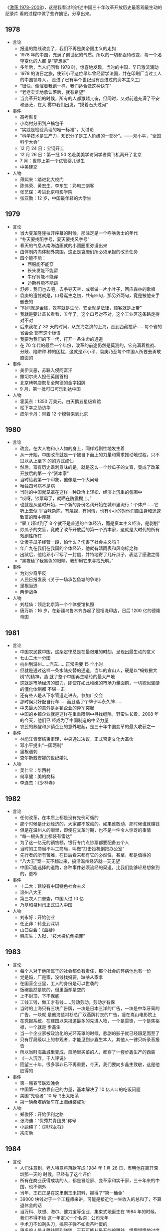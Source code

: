 《[[http://movie.douban.com/subject/3817380/][激荡 1978--2008]]》，这是我看过的讲述中国三十年改革开放历史最客观最生动的纪录片
看的过程中做了些许摘记，分享出来。

** 1978

- 言论
  - 报道的路线改变了，我们不再是美帝国主义的走狗
  - 1978 年的中国，充满了创世纪的气质。所以的一切都亟待改变，每一个渴望变化的人都
    是“梦想家”
  - 多年后，当人们回看 1978 时，惊喜地发现，当时的中国，早已激流涌动
  - 1978 的访日之旅，使邓小平这位早年曾经留学法国，并在印刷厂当过工人的中国领导人，
    走进了已有半个世纪没有走进过的资本主义工厂
  - “很快，像催着我跑一样，我们适合做这种快车”
  - “老老实实地承认落后，就有希望”
  - 当变革开始的时候，所有的人都激越亢奋，但同时，又对前途充满了不安和迷茫，在大
    雾中我们出发，“摸着石头过河”
- 事件
  - 高考恢复
  - 小岗村分田到户搞包干
  - “实践是检验真理的唯一标准”，大讨论
  - “科学技术是生产力，知识分子是工人阶级的一部分”。——邓小平，“全国科学大会”
  - 12 月 24 日：宝钢开工
  - 12 月 26 日：第一批 50 名赴美美学访问学者乘飞机离开了北京
  - 7 月：世界上第一个试管婴儿诞生
  - 中美建交
- 人物
  - 薄熙来：踏进北大校门
  - 陈伟荣、黄宏生、李东生：彩电三剑客
  - 张艺谋：考进北京电影学院
  - 张亚勤：12 岁，中国最年轻的大学生

** 1979

- 言论
  - 当大变革隆隆拉开序幕的时候，那注定是一个呼唤勇士的年代
  - “冬天要找阳字号，夏天要找风字号”
  - 春天的气息从南海边画就的小圆圈里弥漫出来
  - 由体制内向体制外突围，这正是袁庚们所必须承担的改革任务
  - 四个能不能：
     - 西服能不能穿
     - 长头发能不能留
     - 牛仔裤能不能穿
     - 迪斯科能不能跳
  - 舒婷：我们也去吧，去争夺天空，或者做一片小叶子，回应森林的歌唱
  - 袁庚的遗憾就是，口号诞生之初，共有四句，那另外两句，竟是被他亲手删去的
  - “时间就是金钱，效率就是生命，安全就是法律，顾客就是上帝”
  - 我就是要让首长看看，五年了，这个口号对不对，这个工业区这条路走得对不对
  - 后来我花了 32 天的时间，从东海之滨的上海，走到西藏拉萨……每个省的省会全
    部有这个标语
  - 我要为我们的下一代，打开一条生命的通道
  - 在 70 年代的最后一个年份，改革的前途仍然是莫测的，它充满着挑战、分歧、陷阱种
    种的困扰，这就是邓小平、袁庚乃至每个中国人所要去勇敢直面的
- 事件
  - 美伊交恶，苏联入侵阿富汗
  - 撒切尔夫人担任英国首相
  - 北京烤鸭店恢复全聚德的金字招牌
  - 9 月，第一批可口可乐到达中国
- 人物
  - 霍英东：1350 万美元，白天鹅五星级宾馆
  - 松下幸之助访华
  - 皮尔卡丹：带着 12 个模特来到北京

** 1980

- 言论
  - 改变，在大人物和小人物的身上，同样戏剧性地发生着
  - 从一开始，中国改革就是一个被自下而上的力量和需求推动地过程，只不过以从上至下
    的的方式成仙
  - 然后，富有历史讽刺意味的是，就是这么一个炒瓜子的文盲，竟成了改革开放后的第一
    个“资本家”
  - 当时给我第一个印象，他像是一个大问号
  - 唯独四号病不是病
  - 当时的中国就笼罩在这样一种政治上轻松、经济上沉重的氛围中
  - “哎呀，钞票霉了，就晒在防震棚上。”
  - 也就是从这时开始，一个新的身份名词开始在城市里流行：个体户……它听上去似
    乎百味杂陈，有蔑视，有同情，也有小小的对他们自由身和迅速致富的暗中羡慕
  - “雇工超过到了 8 个就不是普通的个体经济，而是资本主义经济，是剥削”
  - 炒瓜子的文盲，竟成了改革开放后的第一个资本家，这就是大时代的所有戏剧性所在
  - 让傻子瓜子经营一段，怕什么？伤害了社会主义吗？
  - 年广九在我们在我国的个体经济，他就有晴雨表和风向标之称
  - 出狱后，他给邓小平写了一封信，并特地寄了几斤瓜子，表达了感激之情
  - “黑夜给了我黑色的眼睛，我却用它来寻找光明。”
- 事件
  - 为刘少奇平反
  - 人民日报发表《关于一场承包鱼塘的争论》
  - 里根当选
  - 两伊战争
- 人物
  - 刘桂仙：领走北京第一个个体餐馆执照
  - 唐万新：16 岁，在新疆乌鲁木齐办起了照相洗印店，日后 1200 亿的德隆帝国

** 1981

- 言论
  - 中国农民救中国，这条定律总是在最艰难的时刻，呈现出最生动的意义
  - 七山二水一分田
  - 杭州到温州……汽车……正常需要 15 个小时
  - 但就是通过这样一条水陆交替的通道，当年的宜山人，硬是以“蚂蚁搬大树”的精神，造
    就了整个中国再生晴纶的最大产地
  - 这就是市场经济的威力，即使在如此稚嫩的市场力量面前，一切貌似坚硬的僵化体制都
    不堪一击
  - 还有些人是从下水管道走进去，参加广交会
  - 那时候只好配自行车……而且选了个牌子叫永久牌……
  - 中央最大的意外是乡镇企业的异军突起
  - 中国的乡镇企业就是这样在重重限制中寻找缝隙，野蛮生长着。2008 年的今天，他们已
    经成为了中国制造的中坚力量
  - 农民的苏醒和乡镇企业的意外崛起，是三十年中国变革的最大收获之一
- 事件
  - 林彪江青案结束审理，中央通过决议，正式否定文化大革命
  - 邓小平提出“一国两制”
  - 里根遇刺
  - 查尔斯戴安娜的世纪婚礼
- 人物
  - 吴仁宝：华西村
  - 何享健：美的商标
  - 李连杰：《少林寺》

** 1982

- 言论
  - 任何改革，在本质上都是没有先例可循的
  - 那个时候是计划经济的，大家都不敢动的。如果谁敢动，那时候谁就赚钱
  - 但是在温州人的眼里，即便在文革时期，也不是一件令人惊讶的事情
  - “每一根头发上都装有雷达”
  - 为了这一亿元的销售额，银行专门点钞票都要配备五个人
  - 当时的工商局不叫工商局，叫做“打击投机倒把办公室”
  - 先行者的所有苦难，在日后看来都有它的必然性，甚至，都是值得的
  - “八大王”案一天不翻过来，搞活温州经济就一天无望
  - 中国可能选择的道路，各种事件必须流经的渠道，比我们能够轻易想象到的，更窄
- 事件
  - 十二大：建设有中国特色社会主义
  - 温州八大王
  - 第三次人口普查，中国人过 10 亿
  - 乃基和易利讯正式进入中国
- 人物
  - 刘永好：开始创业
  - 任正非：转业到深圳
  - 山口百会：《血疑》
  - 韩庆生：入狱，“技术投机倒把罪”

** 1983

- 言论
  - 每个人对于他所属于的社会都负有责任，那个社会的弊病他也有一份
  - 党是妈，厂是家，没钱找妈要，缺啥从家拿
  - 在国营企业里，工人的身份是可以世袭的
  - 饭碗虽然是铁的，但里面却是空的
  - 上不封顶，下不保底
  - 工钱工钱，做工才有钱……劳动劳动，劳动才有保
  - 当时的上海只有三块广告牌，一块是日本三洋的广告，一块是中华牙膏的广告，一块就
    是他海盐衬衫总厂双燕牌衬衣的广告，竖在嵩山电影院上
  - 在党报系统，在建国以来报道最多的先进人物，一个是雷锋，一个是焦裕禄，一个就是
    步鑫生
  - 当一个企业家被政治化的光环笼罩的时候，悲剧的影子就已经蹑足而至了
  - 只有厅局级以上的参观者，才能见到步鑫生本人，其他人一律只听录音报告
  - 所以当时海盐城里变成，菜场里买菜的人，都穿了一套步鑫生产的西装
  - 《一人沉浮，千人评说》
  - 回望三十年，很多事非已不再重要，今天，我们要向步鑫生致敬，这是他应得的
- 事件
  - 第一届春节联欢晚会
  - 中国第一次依靠自己的力量，基本解决了 10 亿人口的吃饭问题
  - 美国“先驱者” 10 号飞出太阳系
  - 第一辆桑塔纳轿车在上海组装成功
- 人物
  - 郑俊怀：开始伊利之路
  - 张海迪：“优秀共青团员”称号
  - 小鹿纯子：《排球女将》
  - 宗庆后

** 1984

- 言论
  - 人们注意到，老人特意将落款写成 1984 年 1 月 26 日，表明他在离开深圳那一天的
    时候，已经有了这个评价
  - 所有在商业获得成功的人，都是冒险家、变革家和实干家，三十年来的中国，也不例外
  - 当年，王石正是在这里倒玉米饲料，掘得了“第一桶金”
  - 39000 块钱对于一个工程师来讲，可能是接近他一生收入的总和了，不算退休金的话
  - 当万科、联想、海尔、健力宝等企业，集束式地诞生在 1984 年的时候，我们不得不给
    这一年定义一个名词：公司元年
  - 手术刀不如剃头刀，搞原子弹不如卖茶叶蛋的
  - 更多的人是从赚钱回到赚钱，王石可能从最开始的赚钱，慢慢慢慢地过度到了做一个企
    业，做一份很好的事业
  - 王石亲自带队上街推销股票
  - “君万风波”是第一股东对一家上市公司的经营提出异议
  - 不当老板是王石最伟大也最成功的地方
  - 成功属于这样的人们，他们抓住了被别人看作障碍的机遇
- 事件
  - 奥运会金牌“零的突破”
  - 温饱两字不再是梦想
  - 改革主战场从农村转向城市
  - 中关村，两海两通
  - AT&T 被拆分
  - 福建 55 位厂长发表：《请给我们松绑》
  - 健力宝诞生，“中国魔水”
  - AIDS 病毒被发现
- 人物
  - 张瑞敏：开始去山东当厂长
  - 柳传志：开始创立联想
  - 潘宁：手工锤敲出两台冰箱，科龙的前身
  - 赵新先：“三九胃泰“，深圳笔架山
  - 迈克戴尔：退学
  - 桑迪和伦纳迪：五美元注册了 Cisco

** 1985

- 言论
  - 在恐惧中诞生的渴望，即是强大的，也是带有破坏力的，在整个 80 年代，对物质短缺
    的恐惧以及对急速扩大生产的渴望，构成了商业世界的所有矛盾与表象
  - 从没有到有，就是个“填空白时期”
  - 中国的这个消费能级增长非常快，就在闲谈之间，中国的消费能级就从“百元级”跨进了
    “千元级”，一步就跨进去了
  - 中国的事情往往会一哄而上，一旦气候合适，就会形成野蛮生长
  - 当时的人们，对于能够在自己的品牌上，加一个洋后缀，感到兴奋不已
  - 黄牛，黑市上的一张彩电票子，能达到一千元左右
  - 你不知道现在的老百姓都喜欢喝咖啡
  - 当商业精灵从禁锢中释放出来的时候，它往往是过度兴奋的，是忙乱的，是无序的，它
    的成熟需要一个渐进的过程
  - 当时的引进浪潮有两个特点，一个是无序性，一个是同质化
  - 繁荣本身已经埋下毁灭的种子
- 事件
  - “一龙生九子”
  - “浪潮消费”
  - “诸侯经济”
  - 中国第一个南极考察站长城站建成
  - “君子兰泡沫”
  - 9 月 10 日，第一个教师节
- 人物
  - 王选：计算机激光照排系统
  - 《艾柯卡自传》
  - “打工皇后”吴士宏辞职进入 IBM 公司
  - 周润发：《上海滩》开播

** 1986

- 言论
  - 一个人的生命的戏剧性，往往是时代赋予他的。因此，在这个人的身上所展现出来的意
    义，便天然地带有时代的伟大与局限
  - 他把皮儿卡丹当成了羊皮袄
  - “砖头砸死人不偿命”
  - 他用看得见的富裕来抵抗所有的质疑
  - 我看到七八条大汉坐在那个地方在抽烟、休息，每个人的桌子上放着一个王八盒子
  - “有财更有才，来才更来财”
  - 在一个梦想与狂想交织的年代，禹作敏式的农民企业家想要扮演一个更大的角色，这是
    所有悲喜剧的根源所在
  - “中国改革的三大典型，南有深圳，北有首钢，中间还有一个大邱庄”
  - “应当把那个土字去掉，我就是皇帝”
  - 而在村边的乱草中，人们已经无法找到禹作敏的坟墓了
  - 他用农民式的勇敢打碎了贫穷的锁链，而也因为农民式的劣根性付出了惨重的代价，他
    的勇敢和代价是一代中国农民走向进步的全部缩影
- 事件
  - 挑战者号意外爆炸
  - 切尔诺贝利核事故
  - 沈阳防暴器械厂是建国以来第一家宣告破产的企业，中国企业从此有了退出机制
  - 上海飞乐股票
- 人物
  - 陈永贵：担任过国务院副总理的农民，酣睡中去世
  - 杨元庆：从上海交大毕业，加入联想
  - 张朝阳：从清华毕业，赴美 MIT 留学
  - 荣智健：加入中信泰富
  - 崔健：《一无所有》
  - 北岛、顾城：诗歌风靡全国

** 1987

- 言论
  - 在 1987，打开国门已经是一种共识，但是，因此而引发的冲撞和误解，确实人们始料未及的
  - 我 24 小时之内会把这条路封掉
  - 你别看他在马路上开的时候，他的面板什么的都很平很光滑，但你看你都会吓一跳，那
    真的是工人师傅拿着榔头铛铛裆，这么一榔头一榔头敲出来的
  - 上海汽车厂全面的产量（三千量）还不敌外国的汽车公司一天的产量
  - 在这次引资中，中国经济界第一次接触到了“合资”这个概念
  - “我是中华人民共和国机械工业部部长，我叫周子健，我要见你们厂长”
  - 德国人马丁在参与项目谈判之余，甚至还参与了中国第一部合资法的起草
  - 开放是一个渐进的过程，它不仅需要试探、约定和融合，在某些时刻，它还需要妥协
  - 初则学商战于外人，继则与外人商战，非富无以保邦，非强无以保富
- 事件
  - 大兴安岭火灾
  - 肯德基在北京前门正式开出了它在中国的第一家店
- 人物
  - 宗庆后：开办娃哈哈
  - 怀汉新：黄江保健品厂，后来的“太阳神”
  - 任正非：创办华为
  - 费翔：《冬天里的一把火》

** 1988

- 言论
  - 1988 年的“物价闯关”，是三十多年改革史上为数不多，也是最惊心动魄的一次失败实
    验
  - 一斤肉两斤蛋三斤鱼
  - 此前，中国的价格一直都是计划控制，连火柴上涨几分钱，都需要政治局开会讨论决定
  - 价格改革，就是把价格放开，而在老百姓看来，价格放开，就是涨价
  - 放调结合双轨制
  - 十亿人民九亿倒，还有一亿在寻找
  - 当我们用“闯关”这个词汇，来定义一场经济改革的时候，它的内在风险和悲壮气息，便
    最直接地呈现了出来
  - 上海居民购买铝锅要以旧换新，一只换购一只，新婚户要凭女方 1988 年 8 月 29 日以
    后的结婚证书和户口簿，才可以购买铝锅两只，铝壶一只
  - 捧起饭碗吃肉，撂下筷子骂娘
  - 改革是一场非常复杂，非常艰巨的革命，理想化的方案是没有，不可能一帆风顺，不可
    能一改就灵
- 事件
  - 天安门城楼开始对普通百姓开放
  - 海南岛正式成为中国的第三十一的省和最大的经济特区
- 人物
  - 高西庆、王波明：从华尔街回到北京，筹建中国的股票交易所
  - 王文京：创办用友软件公司
  - 王朔：四部作品上荧幕，“王朔年”
  - 杨百万：倒卖国库券

** 1989

- 言论
  - 中国改革的伟大及戏剧性，正体现在它对自身惰性的对抗，以及一次次的悲壮突围
  - “钓鱼工程”
  - 企业的退出机制没有……该死的企业死不了，应该活下去的企业也活不好
  - 在凶险时求生机，于无声处听惊雷，这就是 1989 年的中国
  - 于是从这时候开始，在开往全国各地的火车上，出现了一个个匆忙的身影，他们被成为
    “讨债大军”。当时一些国营中小企业，甚至有超过一半的人被派出去讨论
  - 当年，纠缠不清的三角债，还早就了一批讨债能人
  - “省长一支笔”
  - 在朱镕基紧逼之下，全国的清理工作有了一定的进展，但直到 1992 年小平南巡，中国
    经济重新活跃之后，三角债问题才彻底解决
  - 即使在最最低潮的时刻，中国仍然在改革的轨道上艰难前进，这是三十年留给后人的最
    弥足珍贵的精神财富
- 事件
  - 北京，易货博览会，完成交易额 8 亿多人民币
  - 在这年的春夏之交，北京，发生了一场政治风波
  - 10 月，希望工程在北京设立
  - 日本三菱房地产公司宣布收购洛克菲勒中心，媒体惊呼“美国的象征被日本人买走了”
  - 柏林墙倒塌，冷战结束了
- 人物
  - 蒋锡培：将自己投资 180 万的电缆厂捐给集体
  - 史玉柱：卖汉卡成了百万富翁
  - 裘伯君：写出中国第一个商业软件 WPS
  - 齐秦：《大约在冬季》

** 1990

- 言论
  - 中国的改革浪潮正是从这一年开始，从南方悄然北上，驻足于长江三角洲
  - 在 1990 年，你听到了吗？火车重新启动的隆隆声响；你看到了吗？变革的大风让旗帜
    重新飞扬
  - 什么叫“白织公司”……厂里边根本就赚不到钱了……
  - 只有浦东宣布开发开放，带动上海的开发开放，才是中国改革开放的大门，向全世界敞
    开。事实上邓小平也曾对此做出过自己的解释，考虑深圳开放是因为它对着香港，开放
    珠海是因为它对着澳门，开放厦门是因为它对着台湾，开放海南汕头是因为它们对着东
    南亚，而浦东就不一样了，浦东面对的是太平洋，是欧美，是全世界。就这样，浦东开
    放的方向被确定下来了，这就是，成为太平洋西岸的金融中心
  - 当时实际上只有两种股票，一个叫“小飞乐”，一个叫“延中实业”
  - “老子今天出 50 块钱，当一回股东老板”
  - 股市及资本在中国的复活，意味着计划经济的最后一块基石，被猛然击碎
  - 如果说，在整个 80 年代，以深圳特区为标志，是一个“广东时代”，那么从 90 年代的
    第一个春天起，以浦东开发为起点，一个全新的“上海时代”拉开了序幕
  - 开业那天，挂牌交易的只有 8 支股票，俗称“老八股”
  - 不过，无论创市的过程是怎样的稚拙忙乱，中国的资本市场，还是在 90 年底形成了自
    己的双市格局
  - 中国的老百姓，在经过对股票这一事物的短暂“恐惧”之后，瞬间迸发出集体狂热，个人
    投资意识也从那时候开始显现
  - 轰隆隆的雷雨声在我的窗前，怎么也难忘记你离去的转变，孤单单的身影后寂寥的心情，
    永远无怨的是我的双眼
- 事件
  - 联想：“人类失去联想，世界将会怎样？”
  - 哈勃望远镜
  - 东欧巨变
- 人物
  - 杨怀定：“杨百万”
  - 张近东：苏宁交家电
  - 倪润峰：长虹成为全国最大的彩电企业
  - 汪国真：《年轻的风》
  - 尉文渊：上海证券交易所第一任总经理

** 1991

- 言论
  - 当“商战”这个名词出现在中国报刊的时候，它意味着短缺经济的彻底终结，一个物质过
    剩的新时代开始了
  - 在当时的郑州市，消费者有史以来，第一次感受到我是上帝
  - 中原之行哪里去，中原亚细亚
  - 竞争是市场活力的催化剂，所有的参与者，要么被它激活，要么被它淘汰，在郑州商战
    中，中国人第一次见识了这条市场经济的游戏规则
  - 就是因为第一轮商战，给郑州市培养了一大批商业人才，使得郑州市的整个商业的平均
    水平有了一个大幅度的提升，所以说到了后来“狼来了”的时候，其实郑州市的商业已经
    都成熟了，完全足以应对了
  - 一个恢复自信的中国又回来了，商业的细胞开始复苏，一切都变得更加的忙乱而骚动，
    一切，让我们重新想象
- 事件
  - 委屈奖
  - 抄价格，做调整
- 人物
  - 王遂舟
  - 潍坊市长，陈光，陈卖光
  - 王均瑶，胆大包天
  - 皇甫平

** 1992

- 言论
  - 回首过往，南巡讲话对于决定中国改革的走向，加速经济发展所起到的作用之大，真是
    怎么估量都不过分
  - 历史的灵感往往一闪而过，这种难忘的非常时刻并不多见，在很多人的记忆中，1992 年，
    正是这样的非常时刻
  - 在意识形态领域，它果断地终止了“姓资姓社”之类的讨论，是继 1978 年之后的第二次
    思想大解放
  - 中国改革，90 年代之前可逆，90 年代后不可逆
  - 在北京，每个月就会多出 2000 家公司来，到了 8 月 22 日，全北京库存的公司执照竟
    然全部发光，不得不紧急从天津调运一万个执照来救急
  - 有趣的是，王石也送了，送了两车皮罐头，王石当时是贸易公司
  - 八十年代是一个制造的年代，会生产，是一个优秀的企业家；到了九十年代，流通型企
    业家成了一个国家的英雄
  - 上帝欲使人灭亡，必先使其疯狂
  - 他是伟人，伟人是不管具体事情的，但具体的事情总要有人管的呀。“泥足伟人”
  - 在一个风云激荡的岁月，一代中国人在逼近现代商业文明时的种种追求与狂想，甚至他
    们的浮躁与幼稚，都是应该受到尊重的，让我们给悲剧一些掌声
- 事件
  - 92 派
- 人物
  - 牟其中：罐头换飞机
  - 何阳：点子大王
  - 迟斌元受珠海政府重奖
  - 仰融带领华晨在纽交所上市
  - 吕梁：百万股民炒深圳
  - 克林顿：二战后美国最长的经济繁荣期

** 1993

- 言论
  - 在这次两会上，代表们就餐第一次不再需要粮票
  - 质量问题的浮现，是短缺时代投射在中国经济上的最后一抹阴影
  - 那是 90 年代初的中国，新闻媒体其实并不习惯，也不敢于做批评报道
  - 对假冒伪劣的宣战，具有道德和商业上的双重意义，然而，它的进展远没有人们想象中
    的那么顺利
  - 在“质量万里行”的活动中，我们感觉到的突出问题就是地方保护
  - 中国奇迹的诞生，很大程度上要归功于地方的竞争
  - 这是改革开放以来，“中国制造”第一次经受大规模的质量检验
  - 从 1993 年的“质量万里行”，到 2008 年的三鹿奶粉事件，对于假冒伪劣的战争，迄今
    没有到宣告胜利的时候
  - 5 月，中央电视台推出了一个杂志式的电视栏目《东方时空》，很多中国人，由此养成
    了早晨看电视的习惯
- 事件
  - 1987 杭州武林门烧假鞋
  - 在福建，一个农民因为给橘树喷农药而中毒身亡
  - 质量万里行
  - 王海：民间打假家
- 人物
  - 冯仑、潘石屹：地产圈的“万通系”
  - 熊晓鸽：风投行业正式进入中国
  - 李晓华：购买了中国第一辆法拉利

** 1994

- 言论
  - 即将讲述的这场“柳倪之争”，是“中国制造”在十字路口的一次艰难抉择
  - 倪光南的加盟使得联想终于有了自己的“技术名片”
  - 今天我的发言是最不像总裁的一次，十一年了，让我的泪忘情自由的流淌一次吧，请大
    家原谅
  - 刘韧，谢谢你的好意，没有这种可能
  - 在某些时刻，个人恩怨与历史的深层矛盾是无法分辨清楚的
  - 联想在 1994 年的选择，在某种意义上决定了“中国制造的方向”，在未来的 10 多年间，
    它将靠成本低廉的优势，现在国内取得市场成功，继而又把这把火烧到了全世界
  - 君子无所争，其争也君子
- 事件
- 人物
  - 5 月，76 岁的曼德拉成为南非首任黑人总统，此前，这位老人三分之一的生命时间，
    实在监狱中度过的
  - 李阳，疯狂英语
  - 江南春：永怡广告公司，分众传媒电梯广告屏
  - 卢旺达种族大屠杀
  - 三峡开工
  - 第一部进口美国大片《亡命天涯》

** 1995

- 言论
  - 在 1995 年，人们对商业的想象是这样的：奇迹是可以瞬间诞生的，罗马是可以一日建
    成的，胆大可以包天，想到就能做到……
  - 海尔是中国企业管理的一本教科书
  - 而在一开始，他的起点却非常的低。在海尔管理制度的形成过程中，张瑞敏制定的第一
    条规范居然是“不准在车间大小便”
  - 电冰箱公司呢，有一个材料库，五层楼。五层楼的玻璃有 2945 块。这 2945 块玻璃上，
    没一块玻璃上都有两个编码
  - 张瑞敏只有一个选择：“先做一个恶人”
  - “伟人首先是恶人”
  - 作为一个阶段性的经验，海尔让人们在那个时代，看到了规范化管理和企业文化的力量
  - 在北京，张树新为她的公司瀛海威竖起指路牌：“中国人离信息高速公路有多远？向北
    1500 米。”
  - 如何改造企业？
  - 现代企业制度的基本特征是：产权清晰、权责明确、政企分开、管理科学
  - 人人是人才，赛马不相马
  - 海尔是海
  - 在 1995 年，跟狂歌猛进的秦池、三株等企业相比，海尔也许并不是最耀眼的一个，然
    而，它却以冷静和内敛，在那个狂热的年代留下了独特的身影。它的企业文化，代表了
    当时中国公司最成熟的一面，它摸索出来的管理经验，最终融入了“中国制造”的血液中
  - 制造产品必须先造人
  - 海尔应像海，唯有海能以博大的胸怀纳百川而不嫌弃细流，容污浊且能净化为碧水
  - 福布斯第一个中国首富：做饲料出身的刘永好
- 事件
- 人物

** 1996

- 言论
  - 在与跨国公司的竞争中，发动价格战和高调宣扬民族品牌，是中国企业最为奏效的两大
    法宝，但是，也是仅有的两大法宝
  - 1996 年，本土彩电企业陷入最艰难的苦战时刻
  - 彩电业的价格大战，就在这样一种“产业报国”的氛围之中拉开大幕
  - 降价之后是重组
  - 长虹，用这种非常手段，解决了政府无力来解决的产业整合问题。在新中国经济史上，
    第一次让人们看到了市场这只“无形之手”超越政策的神奇力量
  - 1996 年，企业破产达到了高潮，总计 6232 家，超过了过去 9 年的总和
  - 杀人一千，自损八百
  - 1996 年，杨致远带领雅虎在纳斯达克上市，让很多最初上网的人认为，雅虎就是互联网
  - 长虹的衰弱，应该始于 1998 年囤积彩管大战
  - 2005 年 4 月 16 日，在这个特意挑选的休息日，长虹公布了 2004 年年报，抛出了中国
    股市有史以来上市公司亏损之最。价格战的发明者和坚决的拥护者，为最后的豪赌交出
    了昂贵的学费。倪润峰第二次退出了江湖
  - 到 2007 年，中国将全面思考价格战对中国制造带来的利弊。倪润峰为中国企业家们种
    下的基因，来到了变革的时刻
  - 一个让你获得巨大成功的战略，很可能成为阻拦你进步的最大障碍，这条定律正发生在
    1996 年的长虹，和中国家电企业身上
- 事件
  - 武汉：按斤论两卖彩电
  - 上海诞生中国第一家网吧
  - 克隆样多利诞生
  - 联合国通过《全面禁止核试验条例》
- 人物
  - 王军霞，亚特兰大 5000 米冠军
  - 赵新先，“抓大放小”
  - 红塔集团，59 岁现象大讨论

** 1997

- 言论
  - 在人民的印象中，那是一个没有元宵的元宵节
  - 3 月 3 日，美国《时代》杂志创刊 74 周年，邓小平第八次登上了它的封面。题为《下
    一个中国》。封面上的老人此时已经安然离去，他凝望着这个生机勃勃的中国，这件他
    留给世界最精彩的作品
  - 深圳由于背靠“东方之珠”香港，所以它发展成为一个“超级巨婴”；珠海背靠的是干瘪的
    小兄弟“澳门”，它怎么也发育不起来
  - 最后史玉柱同志老不高兴，“怎么来个副的”
  - 当史玉柱成为一个区域发展政绩工程的标杆的时候，他就要去干他力所不能及的事情
  - 三株最早是在农村刷墙的
  - 在相当长的时间里，激进主义一直是中国商业的主流思潮，因为当时有太多的成功传奇，
    为之推波助澜
  - 三条断裂带像三枚定时炸弹，在等待集中爆发的机会
  - 在 1997 年之前，所有的中国本土企业家，90%的精力都放在营销上，在做广告，经历
    了这一次集体的失败之后，企业家们开始把他的精力放到更扎实的一些企业内功的建设
    上面。在此之后，中国的企业以及“中国制造”，慢慢走上理性的年代
- 事件
- 人物
  - 姜伟：万言书《我的错误》
  - 吴炳新：“我的资金一年能够转 12 圈”

** 1998

- 言论
  - 不管前面是”地雷阵“，还是”万丈深渊“，我将勇往直前，义无反顾，鞠躬尽瘁，死而后已
  - 中国公司的变革以 1998 年为分水岭，此前的主题是经营机制的转变，此后则是产权制
    度的创新
  - 国退民进，抓大放小
  - 他提出的“全面收购中国胶卷企业”的计划，一经推出，就被认为是荒诞不经的计划
  - 如果说柯达的现状是焦头烂额的话，那么中国胶卷业则算得上走投无路了。在 80 年代
    短短 10 年的时间里，中国建成了 7 家胶卷工厂，成为世界上拥有胶卷企业最多的国
    家
  - 起步之初，所有的改革都试图在既定的“棋局”内解决问题，而最后，不得不“破局”而出，
    再寻出路
  - 每年近 100 万职工下岗，减少国企负担数百亿元，而这一切换来的是国企利润 22 倍
    的增长
  - 历史并不承诺每个事件以圆满的结局
  - 总有一种力量，让我们泪流满面
- 事件
  - Google 创立
  - 1998 年 7 月，福利分房制度寿终正寝
- 人物
  - 李经纬：与三水市政府撕破脸
  - 克林顿：拉链门
  - 牛跟生：挥泪离开伊利

** 1999

- 言论
  - 当 1999 年的最后一缕阳光消失在天际时，全球各地的人们，开始聚集到城市的中心，
    等待这一个百年世纪的告别
  - 对西方人来说，1999 年之前，中国只是一个陌生的现象，而从此之后，中国成为一个必
    须搞懂的现象
  - 风云际会，财富鞠躬
  - 这场华丽的财富论坛，让年轻的中国企业家第一次站到了国际舞台上，尽管他们显得那
    么的好奇和稚嫩
  - 远大的公务机，远远地离我们大概有 1 公里的时候，看到有一个细微的动作，这架飞
    机很得意地很优雅地左右摇晃了一下翅膀
  - 张剑张跃兄弟：“我早知道做民航班机来了，我的飞机太小了。”
  - 中国大步融入世界，世界重新认识中国，在 1999 年，两种脚步声渐行渐近，已倾耳可
    闻
- 事件
  - 神州一号发射成功
  - 澳门回归
  - 普京就职总统
- 人物
  - 马云：创办阿里巴巴
  - 马化腾：创办 OICQ
  - 四人组：携程网创立
  - 陈天桥：借 50 万创立盛大
  - 联合总裁：当当网创立

** 2000

- 言论
  - 总有一种力量，它让我们重新抖擞精神，总有一种力量，它驱使我们不断寻求，”正义、
    爱心、良知“，这种力量来自于你，来自于你们中间的每一个人
  - 我们的股市最大的问题，是一个没有规矩的赌场。就是说得更明白一点，有的人可以看
    别人的牌，但是不受惩罚
  - 刘姝威：正义终将战胜邪恶，你不要怕，我支持你
  - 先规范再发展还是先发展再规范？
  - 2001 年 3 月 23 日，中国证监会发布对 10 家基金管理公司的检查报告，只有 2 家未发
    现相关异常交易行为
  - 要保证那些信息的弱势方面，能够拿到足够的信息
  - 在改革开放的 30 年中，舆论界与理论界一直是变革的推进者之一，无数的记者和学者，
    以他们的良知和专业知识，捍卫了这个社会的法制和伦理底线
  - 这一年，从 1997 年就开始困扰全世界的千年虫问题，被证明是虚惊一场。但它提醒了
    我们，人类在信息化的道路上走的越远，需要承受的风险就越大
- 事件
  - 靠价格战赶走跨国公司的中国彩电业，首次出现全行业亏损
  - 厦门远华走私案
  - 银广厦坍塌
  - 1 月，美国在线 1620 亿美元收购时代华纳公司，成为全球最大并购案
  - 三大门户完成上市融资
- 人物
  - 吴鹰：小灵通搅乱移动市场

** 2001

- 言论
  - 互联网的力量，让很多中国人知道 9.11 事件发生的时间，比美国总统布什，仅仅晚了 3 分钟
  - 没有意识形态的困扰，没有灰色的原罪，没有制度的羁绊，互联网经济第一次让财富游
    戏在阳光下进行
  - C2C（Copy to China），搜狐拷贝雅虎
  - 这个时候，有一家名为“中华网（china.com）”的网站，抢了三大门户的风头，率先在纳
    斯达克上市，而它手中的致胜法宝就只是一个域名
  - 中华网的这次上市，让很多人第一次知道了，什么叫做风险投资
  - 互联网提供了无限的想象力，互联网精灵的尖叫，是传统公司走向覆灭的丧钟
  - 互联网史上最悲壮的英雄就是王峻涛
  - 当马云口袋里只剩下一块钱的时候，他给人的感觉，他起码还有一个亿
  - 互联网是一个机会，是唯一一个年轻的中国公司，全面战胜跨国公司的机会，它是一道
    光，照亮了一代人的光荣与梦想
  - 各位请注意，“中国制造”来了
- 事件
  - 申奥成功
  - 足球出线
  - 加入 WTO
- 人物
  - 尼格洛庞帝：中国互联网行业的启蒙者
  - 王峻涛：《大连金州没有眼泪》，创办 8848
  - 亿唐：“明黄的一代”
  - 股市庄家吕梁失踪
  - 吴敬琏：“中国股市是个大赌场”
  - 乔布斯：iPod

** 2002

- 言论
  - 2002 年初的中国，“接轨”成了整个社会最流行的一个词
  - 2002 年 1 月，中国模拟移动通信网伴随着新年钟声全面关闭，中国移动通信全面进入
    “数字时代”
  - 针对产权制度的创新，是中国企业改革向纵深拓进的重大战略，其成败得失迄今仍未定
    论
  - 那些在市场攻伐中霸气十足的企业家们，在产权制度的变革上却战战兢兢，如履薄冰，
    这是改革史上最让人感慨的一个景象
  - 实际上，在 21 世纪初的中国，人们对贫富差距的感知越来越强烈，而刘晓庆恰好成了
    一个靶子
  - 产权问题如同一道风险莫测的大坎，跨过去的，连滚带爬，心存侥幸，跨不过去的，自
    怨自艾，不堪回首
  - 2 月，中国人开始习惯用短信百年。据说这个春节，共有 70 万条短信从手机发出，移
    动运营商笑得合不拢嘴
- 事件
  - 联想“拐大弯”
  - 春兰改制被叫停
  - MBO：企业管理者收购企业股权
- 人物
  - 张济时：TCL 创始人
  - 潘石屹、张欣：“长城下的公社”
  - 姚明：中国向美国出口的最大宗的“单个商品”
  - 张艺谋：《英雄》

** 2003

- 言论
  - 靠固定资产投资、房地产繁荣，以及外向型的”中国制造“，中国经济在 2003 年终于形
    成三大引擎，在全球经济动荡的时刻，”这边风景独好“
  - 当时，温州市场的房价，已经被本地老板和回乡置业的游子们，炒到每平米 3000 元以
    上，而在 650 公里以外的国际大都市上海，其中环线附近的房子，每平米却连 2000
    元都不到
  - 2001 年 8 月 18 日，在这个特意挑选，充满财富味道的日子里，120 个温州人，带着
    大量先进，从上海火车站涌出，浩浩荡荡地杀向各个售楼处，这是有史可查的第一个
    “温州购房团”。组织者正是那个为了拉广告的陈康汉
  - 温州人炒房，几乎就像是进菜场去买小白菜
  - 上海楼市出现了，排队的时候，雇民工排队，而且这个号码，民工排了队以后，他可以
    转让，一个号码，至少都是 10 万元以上
  - 当一个产业进入非理性繁荣的时刻，投机往往具有更大的传奇性
  - 在刚刚过去的 2003 年，中国房地产行业的总投资超过了 1 万亿元，有人感慨到，中
    国已经成为了世界最大的建筑工地
  - “中国制造”和地产热，直接营造出一个内外俱旺的经济景象
  - 许多城市，甚至不得不关闭景观用灯，才能勉强度过那个夏天
  - 载人飞船“神舟五号”成功发射
  - 繁荣常常是非理性的，不确定的，它充满了让人亢奋的气息，同时也埋下新的、危机的
    种子
- 事件
  - 太太购房团
  - “温州炒房团”八宗罪
  - 哥伦比亚号航天飞机坠毁
- 人物
  - 陈康汉：“温州炒房团”
  - 钟南山：抗击非典的英雄
  - 丁磊：03 年中国首富
  - 朱镕基：退出政坛
  - 孙志刚：在广州收容所死于非命。直接导致了中国城市流浪人口收容遣送制度的终结

** 2004

- 言论
  - 危机总是在最猝不及防的时刻骤然降临，幸存下来的，不是那些最强壮的，也不是那些
    智力最高的，而是那些对变化做出积极反应的种群
  - 德隆是一个时代的产物，也是当时资本市场不够成熟的产物，这种庞然大物的生成及覆
    灭的过程，本身就是一个十分吊诡的“中国事件”
  - 宏观调控的核心，中国一搞宏观调控，第一件事情就是“拉闸”策略，一“拉闸”就是所有
    贷款，只收不贷
  - 他是一个商业天才，但绝对是一个法盲
  - 企业应该做强再做大
  - 我们经常讨论他们（民营企业）与银行的这种关系，小型企业在中国得不到金融的扶持，
    从而就得不到迅速的成长，所以这些企业都会选择先做大……如果有可能的话再去
    做强……但是事实上由于他们的速度太快，步子迈得太大，导致的结果就是往往这
    些企业做大以后就没有机会做强，都会倒在从做大到做强的这最后一公里上
  - 唐万新也许是“最后的枭雄”，审视德隆就是审视中国民营企业，它提出的还是那个老问
    题：成长难道永远是一道坎吗？
- 事件
  - 世界上首条商业运行的磁悬浮在上海开通
  - 美国“勇气号”和“机遇号”探测器登陆火星
  - 联想收购 IBM 的全球 PC 业务
- 人物
  - 阿拉法特去世

** 2005

- 言论
  - 丑小鸭到天鹅的蜕变，不仅成就了一场草根的狂欢，也将这一场娱乐业的造星运动推向了顶峰
  - 在成长为全球性公司的到路上，中国企业将经受无穷的磨难与历练，这是一场刚刚开始
    的战争，硝烟升起处，战况已空前激烈
  - 即便是声明显赫的思科，对于这个来自中国的竞争对手，也是头痛不已
  - 任正非一开始就给自己立下了一个规矩：绝不见媒体
  - 对狼文化的崇尚，让华为变成一个完全另类的中国公司，在一个偏执狂才能生存的世界
    里，任正非的偏执个性让他赢得了空间
  - 这一经历让不少中国企业意识到，通过类似的并购实现国际化的目标，未必是一条正确
    的道路
  - 孩子，去做你的作业，别忘了中国人正对你的岗位虎视眈眈
  - 所有的国际公司都是一些可怕的巨人，为了生存，中国企业首先也要让自己变得可怕起
    来，这就是当今商业世界的强者逻辑
- 事件
  - 春节晚会，千手观音
  - 《世界是平的》
  - 《京都议定书》正式生效
  - 青藏铁路全线普通，它唤醒了中国都市白领们的一个共同愿望，去西藏
- 人物
  - 李彦宏：百度美国上市
  - 马云：收购雅虎中国

** 2006

- 言论
  - 对中国银行体系的重大改革，被认为“采取了从未尝试过的全新的改革方式和途径”，它
    引起了观点截然对立的争论
  - 在 1998 年以后，大家普遍认为，下一个倒下的将是中国的金融体系
  - 不夸张的讲，到 2000 年前后，我们整个的银行体系，从技术角度上来讲，已经破产了
  - 兴盛时艰难曲折，衰败时只在瞬间
  - 当时我们开玩笑讲，几乎每一架开往北京的班机上，都一定有一个说客，他是到中央去
    争取获得债转股的资格的
  - 国有银行的改制所诱发出的成长空间，以及可能承担的风险，都同样的巨大
  - 引智大于引资
  - 国有银行的重生，在全球金融史上也是一个奇迹般的案例，它蕴含了中国特色的全部密
    码
- 事件
  - 百家讲坛，学术超女超男
  - 农业税取消
  - 天津滨海新区，上海浦东，深圳，我国改革的三驾马车
  - 白鳍豚灭绝
- 人物
  - 施正荣，无锡尚德，身价 186 亿元
  - 张茵，玖龙纸业
  - 比尔盖茨，淡出微软

** 2007

- 言论
  - 2007 年，在世界排名前 20 位的集装箱大港中，中国占了 8 席，连续 4 年保持了世界第一
  - 对于一个正在崛起中的经济大国，一个新的概念正在被人们一再咀嚼和反复思考，它就
    是“责任”，对自己、对环境、对员工、对世界的责任
  - 2007 年，中国制造已经拥有了 100 多种工业品产量的“世界第一”
  - 到 2007 年的时候，我们已经不能够再这样持续下去了，因为我们消耗了全世界 30%
    的钢铁，17% 的石油，向全世界贡献了 4.9% 的一个 GDP
  - 中国“买啥啥贵，卖啥啥便宜”
  - 当中国企业成就了自己的一个又一个的“世界第一”的时候，自身却是庞大而脆弱的
  - 以高能耗、劳动力成本优势和环境破坏为代价的 "Made in China" 走到了十字路口，
    中国的经济增长模式正面临着极限挑战
  - 中国只有卖出 8 亿件衬衫，才能够进口一架空客 A380
  - 美国市场上的一个芭比娃娃，中国的加工厂只能赚到 35 美元加工费，却会有 20 美元
    转进美国公司的户头
  - 沃尔玛在中国制造出现之前，只是美国的一个小品牌企业，自打中国加入全球化的浪潮，
    中国成为制造工厂，沃尔玛就成了 500 强的第一
  - “中国制造”为中国迎来了“世界工厂”的称号，但同样，也有越来越多的声音认为，中国
    可能连工厂都算不上，只能称为车间
  - 广深高速堵塞一个小时的话，全世界的电子工厂都会缺货
  - 世界第一从某个角度来讲，它是一个祝福，也是一个诅咒
  - 伟大以负有责任为代价
- 事件
  - 重庆：史上最牛钉子户
  - 浙江大虎：高原打火机
  - 安踏：卖到了 NBA 的赛场上
  - 大连软件园区
- 人物
  - 萨拉·邦焦尔尼：《离开中国制造的一年》
  - 玩具商张树鸿自杀
  - 周正龙：华南虎事件

** 2008

- 言论
  - 在过去的三十年中，“中国崛起”是最重要的国际事件之一，所谓的沧海桑田，仅仅三十
    年，就让这一代中国人都看到了
  - 1908 年时，中国人第一次提出“奥运三问”，什么时候中国能派出运动员参加奥运会，
    什么时候中国能获得奥运金牌，什么时候中国能举办奥运会
  - 我旁边一个中年人很投入的唱国歌……改革开放三十年，最大的一个成果，就是老
    百姓对国家的认同
  - 改革开放的三十年里，一直存在着两个中国，经济强劲增长的中国，体制消耗严重、道
    德底线脆弱的中国。后者正成为中国进一步前行的障碍，改革仍然任重道远
  - 中国的假冒伪劣问题，是已经将近三十年的劣根性
  - 我觉得沉重在于，你不能够让这么小的孩子丧失希望
  - 中国社会的脱节，我们每天在谈企业、谈财经、谈一些似乎高深的问题的时候，我们知
    道这些底层的人们在想什么吗？他还不是最穷的人。还有一些真正在深山沟里面食不果
    腹的人，我们了解他们吗？如果不了解他们，我们又有什么资格来谈论中国呢？
  - 在持续增长了三十年后，中国的劳动力工资水平，仍然只相当于美国和日本的 1/50。
    与此同时，中国却是全球百万富翁增长最快的国家之一
  - 那这就像一个鸟一样，一个翅膀很有力，一个翅膀无力下垂的，这样它能飞得很远飞得
    很高吗？我是不相信的
  - 要制止腐败的根本办法，就是推进改革
  - 选择一条道路，不仅意味着选择了目的地，也意味着选择了这条道路所特有的险阻
  - 中国已经走出改革初期的浅滩阶段，正站在大河中央，选择彼岸的到岸位置
  - 2008 年国有大难，刚刚从大难中走出来的中国人，想到的是这四个字：多难兴邦
  - 当这个时代到来的时候，锐不可当
  - 万物肆意生长，尘埃与曙光升腾
  - 江河汇聚成川，无名山丘崛起为峰
  - 天地一时，无比开阔
- 事件
  - 韩国头号国宝“崇礼门”被烧毁
  - 12 月 15 日，海峡两岸三通——通航、通邮、通商
- 人物
  - 姜诗明：小岗村过春节
  - 冯仑：《野蛮生长》
  - 徐明天：《春天的故事》
  - 陈婷：512 心灵守望计划
  - 艾丰：中国品牌节
  - 牛文文：《创业家》杂志，“创业、创新、创富”
  - 吴钧：《百年世博梦》
  - 迟宇宙：《联想局》
  - 陈国胜：这年刚刚学会上网
  - 朱幼棣：《后望书》，“我们今天所做的一切，又将是明天的历史”
